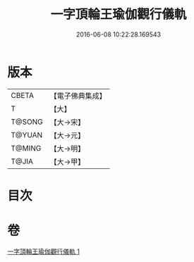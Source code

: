 #+TITLE: 一字頂輪王瑜伽觀行儀軌 
#+DATE: 2016-06-08 10:22:28.169543

* 版本
 |     CBETA|【電子佛典集成】|
 |         T|【大】     |
 |    T@SONG|【大→宋】   |
 |    T@YUAN|【大→元】   |
 |    T@MING|【大→明】   |
 |     T@JIA|【大→甲】   |

* 目次

* 卷
[[file:KR6j0132_001.txt][一字頂輪王瑜伽觀行儀軌 1]]

